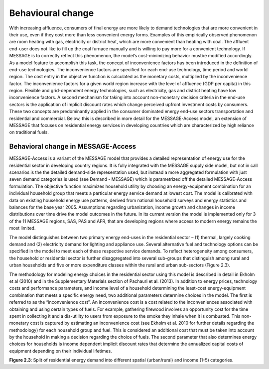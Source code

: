 .. _beh_change:

Behavioural change
====================
With increasing affluence, consumers of final energy are more likely to demand technologies that are more convenient in their use, even if they cost more than less convenient energy forms. Examples of this empirically observed phenomenon are room heating with gas, electricity or district heat, which are more convenient than heating with coal. The affluent end-user does not like to fill up the coal furnace manually and is willing to pay more for a convenient technology. If MESSAGE is to correctly reflect this phenomenon, the model’s cost-minimizing behavior mustbe modified accordingly. As a model feature to accomplish this task, the concept of inconvenience factors has been introduced in the definition of end-use technologies. The inconvenience factors are specified for each end-use technology, time period and world region. The cost entry in the objective function is calculated as the monetary costs, multiplied by the inconvenience factor. The inconvenience factors for a given world region increase with the level of affluence (GDP per capita) in this region. Flexible and grid-dependent energy technologies, such as electricity, gas and district heating have low inconvenience factors. A second mechanism for taking into account non-monetary decision criteria in the end-use sectors is the application of implicit discount rates which change perceived upfront investment costs by consumers. These two concepts are predominantly applied in the consumer dominated energy end-use sectors transportation and residential and commercial. Below, this is described in more detail for the MESSAGE-Access model, an extension of MESSAGE that focuses on residential energy services in developing countries which are characterized by high reliance on traditional fuels.

Behavioral change in MESSAGE-Access
------------------------------------
MESSAGE-Access is a variant of the MESSAGE model that provides a detailed representation of energy use for the residential sector in developing country regions. It is fully integrated with the MESSAGE supply side model, but not in call scenarios is the the detailed demand-side representation used, but instead a more aggregated formulation with just seven demand categories is used (see Demand - MESSAGE) which is parametrized off the detailed MESSAGE-Access formulation. The objective function maximizes household utility by choosing an energy-equipment combination for an individual household group that meets a particular energy service demand at lowest cost. The model is calibrated with data on existing household energy use patterns, derived from national household surveys and energy statistics and balances for the base year 2005. Assumptions regarding urbanization, income growth and changes in income distributions over time drive the model outcomes in the future. In its current version the model is implemented only for 3 of the 11 MESSAGE regions, SAS, PAS and AFR, that are developing regions where access to modern energy remains the most limited.

The model distinguishes between two primary energy end-uses in the residential sector – (1) thermal, largely cooking demand and (2) electricity demand for lighting and appliance use. Several alternative fuel and technology options can be specified in the model to meet each of these respective service demands. To reflect heterogeneity among consumers, the household or residential sector is further disaggregated into several sub-groups that distinguish among rural and urban households and five or more expenditure classes within the rural and urban sub-sectors (Figure 2.3).

The methodology for modeling energy choices in the residential sector using this model is described in detail in Ekholm et al (2010) and in the Supplementary Materials section of Pachauri et al. (2013). In addition to energy prices, technology costs and performance parameters, and income level of a household determining the least-cost energy-equipment combination that meets a specific energy need, two additional parameters determine choices in the model. The first is referred to as the “inconvenience cost”. An inconvenience cost is a cost related to the inconveniences associated with obtaining and using certain types of fuels. For example, gathering firewood involves an opportunity cost for the time spent in collecting it and a dis-utility to users from exposure to the smoke they inhale when it is combusted. This non-monetary cost is captured by estimating an inconvenience cost (see Ekholm et al. 2010 for further details regarding the methodology) for each household group and fuel. This is considered an additional cost that must be taken into account by the household in making a decision regarding the choice of fuels. The second parameter that also determines energy choices for households is income dependent implicit discount rates that determine the annualized capital costs of equipment depending on their individual lifetimes.

.. image:: /_static/MESSAGE-Access_groups.png
**Figure 2.3**: Split of residential energy demand into different spatial (urban/rural) and income (1-5) categories.

